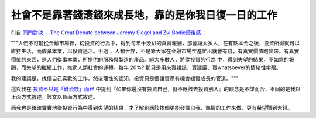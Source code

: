 社會不是靠著錢滾錢來成長地，靠的是你我日復一日的工作
================================================================================

引自 `同門對決---The Great Debate between Jeremy Siegel and Zvi Bodie讀後感`_ ：



"""人們不可能從金融市場裡，從投資的行為中，得到每年十幾趴的真實報酬，那會讓太多人，在有點本金之後，投資所得就可以維持生活，而放棄本業，以投資過活。不過
，人類世界，不是靠大家在金融市場忙進忙出就會有錢，有真實價值跑出來。有真實價值的東西，是人們從事本業，所提供的服務與製造的產品。絕大多數人，將從投資的行為
中，得到失望的結果，不如意的報酬，而失望的繼續工作，推動人類社會的運轉。每年 20%?!那只是用來賣雜誌、賣建議、賣whatsoever的情緒性字眼。

我的建議是，找個自己喜歡的工作，然後理性的認知，投資只是個讓資產有機會緩慢成長的管道。"""




這與我在 `投資不只是「錢滾錢」而已`_
中提到『如果你還沒有投資自己，就不應該去投資別人』的觀念是不謀而合，不同的是我以正面方式敘述，該文以負面方式敘述。

而我也是確確實實地從投資行為中得到失望的結果，才了解到應該找個更能發揮自我、熱情的工作來做，更有希望賺到大錢。

.. _同門對決---The Great Debate between Jeremy Siegel and Zvi Bodie讀後感:
    http://greenhornfinancefootnote.blogspot.com/2008/03/great-debate-
    between-jeremy-siegel-and.html
.. _投資不只是「錢滾錢」而已: http://hoamon.blogspot.com/2007/12/blog-post.html


.. author:: default
.. categories:: chinese
.. tags:: investment
.. comments::